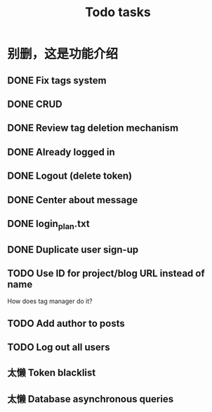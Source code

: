 #+title: Todo tasks
* 别删，这是功能介绍
** DONE Fix tags system
** DONE CRUD
** DONE Review tag deletion mechanism
** DONE Already logged in
** DONE Logout (delete token)
** DONE Center about message
** DONE login_plan.txt 
** DONE Duplicate user sign-up
** TODO Use ID for project/blog URL instead of name
   How does tag manager do it?
** TODO Add author to posts
** TODO Log out all users
** 太懒 Token blacklist
** 太懒 Database asynchronous queries
